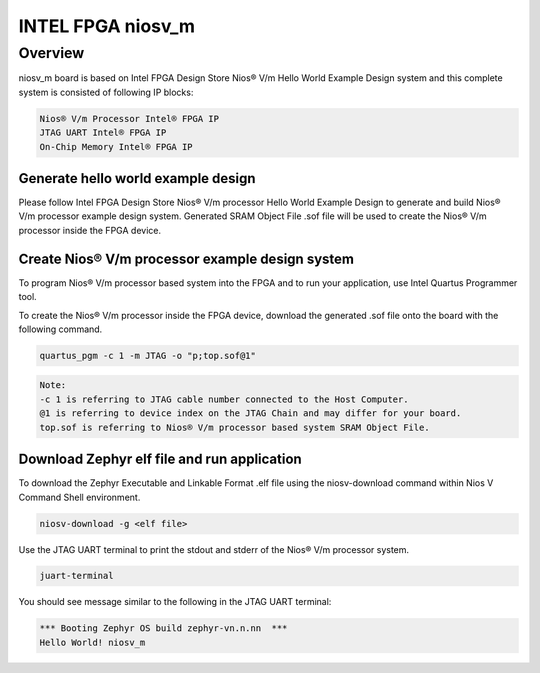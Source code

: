 .. _niosv_m:

INTEL FPGA niosv_m
####################

Overview
********

niosv_m board is based on Intel FPGA Design Store Nios® V/m Hello World Example Design system and this complete system is consisted of following IP blocks:

.. code-block:: console

	Nios® V/m Processor Intel® FPGA IP
	JTAG UART Intel® FPGA IP
	On-Chip Memory Intel® FPGA IP

Generate hello world example design
===================================

Please follow Intel FPGA Design Store Nios® V/m processor Hello World Example Design to generate and build Nios® V/m processor example design system.
Generated SRAM Object File .sof file will be used to create the Nios® V/m processor inside the FPGA device.

Create Nios® V/m processor example design system
================================================

To program Nios® V/m processor based system into the FPGA and to run your application, use Intel Quartus Programmer tool.

To create the Nios® V/m processor inside the FPGA device, download the generated .sof file onto the board with the following command.

.. code-block:: console

	quartus_pgm -c 1 -m JTAG -o "p;top.sof@1"

.. code-block:: console

	Note:
	-c 1 is referring to JTAG cable number connected to the Host Computer.
	@1 is referring to device index on the JTAG Chain and may differ for your board.
	top.sof is referring to Nios® V/m processor based system SRAM Object File.

Download Zephyr elf file and run application
============================================

To download the Zephyr Executable and Linkable Format .elf file using the niosv-download command within Nios V Command Shell environment.

.. code-block:: console

	niosv-download -g <elf file>

Use the JTAG UART terminal to print the stdout and stderr of the Nios® V/m processor system.

.. code-block:: console

	juart-terminal

You should see message similar to the following in the JTAG UART terminal:

.. code-block:: console

	*** Booting Zephyr OS build zephyr-vn.n.nn  ***
	Hello World! niosv_m
